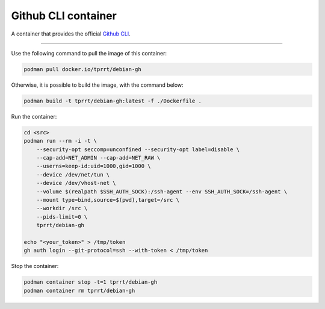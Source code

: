 ====================
Github CLI container
====================

A container that provides the official `Github CLI`_.

----

Use the following command to pull the image of this container:

.. code-block:: bash

    podman pull docker.io/tprrt/debian-gh


Otherwise, it is possible to build the image, with the command below:

.. code-block:: bash

    podman build -t tprrt/debian-gh:latest -f ./Dockerfile .


Run the container:

.. code-block:: bash

    cd <src>
    podman run --rm -i -t \
        --security-opt seccomp=unconfined --security-opt label=disable \
        --cap-add=NET_ADMIN --cap-add=NET_RAW \
        --userns=keep-id:uid=1000,gid=1000 \
        --device /dev/net/tun \
        --device /dev/vhost-net \
        --volume $(realpath $SSH_AUTH_SOCK):/ssh-agent --env SSH_AUTH_SOCK=/ssh-agent \
        --mount type=bind,source=$(pwd),target=/src \
        --workdir /src \
        --pids-limit=0 \
        tprrt/debian-gh

    echo "<your_token>" > /tmp/token
    gh auth login --git-protocol=ssh --with-token < /tmp/token


Stop the container:

.. code-block:: bash

    podman container stop -t=1 tprrt/debian-gh
    podman container rm tprrt/debian-gh


.. _GitHub CLI: https://cli.github.com/
